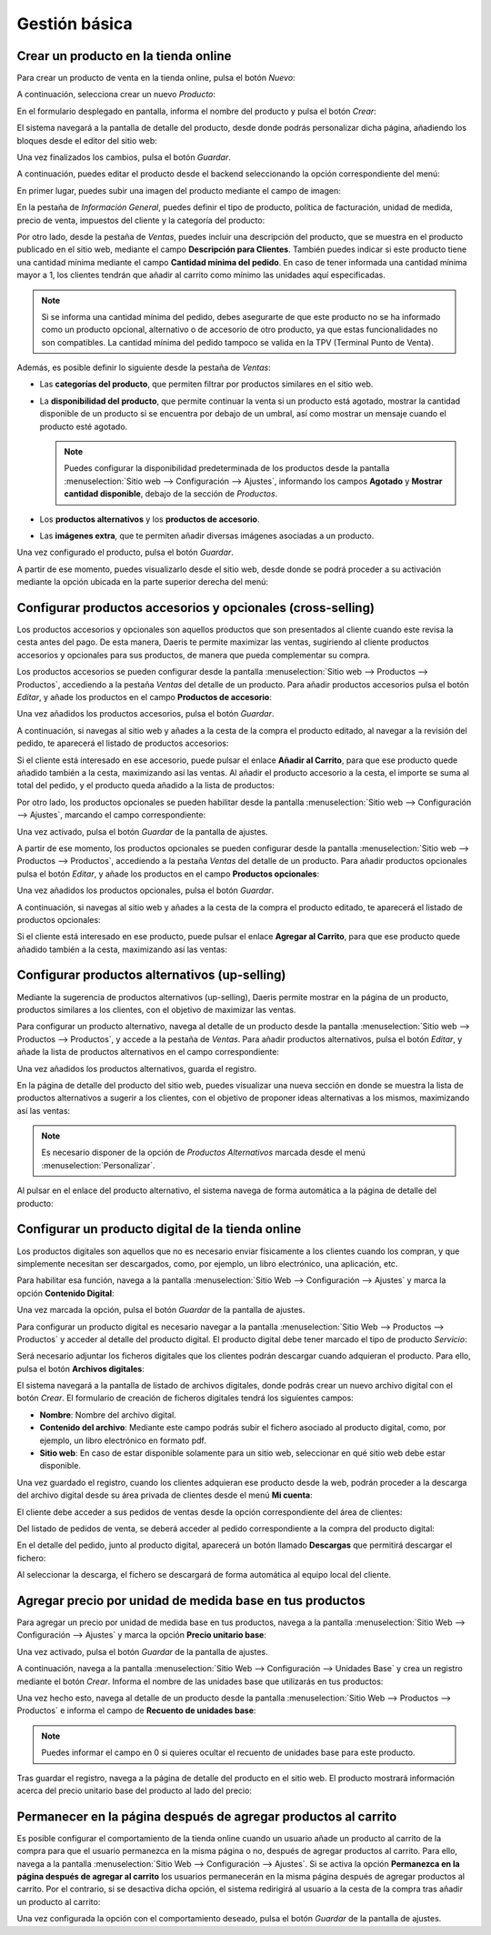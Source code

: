 ==============
Gestión básica
==============

.. _sitios_web/ecommerce/productos_precios/productos/crear_producto:

Crear un producto en la tienda online
=====================================

Para crear un producto de venta en la tienda online, pulsa el botón *Nuevo*:

.. image:: gestion_basica/crear-producto-ecommerce.png
   :align: center
   :alt: Crear un producto en la tienda online

A continuación, selecciona crear un nuevo *Producto*:

.. image:: gestion_basica/crear-producto-ecommerce-2.png
   :align: center
   :alt: Crear un producto en la tienda online (2)

En el formulario desplegado en pantalla, informa el nombre del producto y pulsa el botón *Crear*:

.. image:: gestion_basica/crear-producto-ecommerce-3.png
   :align: center
   :alt: Crear un producto en la tienda online (3)

El sistema navegará a la pantalla de detalle del producto, desde donde podrás personalizar dicha página, añadiendo los
bloques desde el editor del sitio web:

.. image:: gestion_basica/crear-producto-ecommerce-4.png
   :align: center
   :alt: Crear un producto en la tienda online (4)

Una vez finalizados los cambios, pulsa el botón *Guardar*.

A continuación, puedes editar el producto desde el backend seleccionando la opción correspondiente del menú:

.. image:: gestion_basica/crear-producto-ecommerce-5.png
   :align: center
   :alt: Crear un producto en la tienda online (5)

En primer lugar, puedes subir una imagen del producto mediante el campo de imagen:

.. image:: gestion_basica/crear-producto-ecommerce-6.png
   :align: center
   :alt: Crear un producto en la tienda online (6)

En la pestaña de *Información General*, puedes definir el tipo de producto, política de facturación, unidad de medida,
precio de venta, impuestos del cliente y la categoría del producto:

.. image:: gestion_basica/crear-producto-ecommerce-7.png
   :align: center
   :alt: Crear un producto en la tienda online (7)

Por otro lado, desde la pestaña de *Ventas*, puedes incluir una descripción del producto, que se muestra en el producto
publicado en el sitio web, mediante el campo **Descripción para Clientes**. También puedes indicar si este producto tiene
una cantidad mínima mediante el campo **Cantidad mínima del pedido**. En caso de tener informada una cantidad mínima mayor a
1, los clientes tendrán que añadir al carrito como mínimo las unidades aquí especificadas.

.. note::
   Si se informa una cantidad mínima del pedido, debes asegurarte de que este producto no se ha informado como un producto
   opcional, alternativo o de accesorio de otro producto, ya que estas funcionalidades no son compatibles. La cantidad
   mínima del pedido tampoco se valida en la TPV (Terminal Punto de Venta).

.. image:: gestion_basica/crear-producto-ecommerce-8.png
   :align: center
   :alt: Crear un producto en la tienda online (8)

Además, es posible definir lo siguiente desde la pestaña de *Ventas*:

-  Las **categorías del producto**, que permiten filtrar por productos similares en el sitio web.

-  La **disponibilidad del producto**, que permite continuar la venta si un producto está agotado, mostrar la cantidad
   disponible de un producto si se encuentra por debajo de un umbral, así como mostrar un mensaje cuando el producto
   esté agotado.

   .. note::
      Puedes configurar la disponibilidad predeterminada de los productos desde la pantalla :menuselection:`Sitio web --> Configuración --> Ajustes`,
      informando los campos **Agotado** y **Mostrar cantidad disponible**, debajo de la sección de *Productos*.

-  Los **productos alternativos** y los **productos de accesorio**.

-  Las **imágenes extra**, que te permiten añadir diversas imágenes asociadas a un producto.

.. image:: gestion_basica/crear-producto-ecommerce-9.png
   :align: center
   :alt: Crear un producto en la tienda online (9)

Una vez configurado el producto, pulsa el botón *Guardar*.

A partir de ese momento, puedes visualizarlo desde el sitio web, desde donde se podrá proceder a su activación mediante
la opción ubicada en la parte superior derecha del menú:

.. image:: gestion_basica/crear-producto-ecommerce-10.png
   :align: center
   :alt: Crear un producto en la tienda online (10)

Configurar productos accesorios y opcionales (cross-selling)
============================================================

Los productos accesorios y opcionales son aquellos productos que son presentados al cliente cuando este revisa la cesta
antes del pago. De esta manera, Daeris te permite maximizar las ventas, sugiriendo al cliente productos accesorios y
opcionales para sus productos, de manera que pueda complementar su compra.

Los productos accesorios se pueden configurar desde la pantalla :menuselection:`Sitio web --> Productos --> Productos`,
accediendo a la pestaña *Ventas* del detalle de un producto. Para añadir productos accesorios pulsa el botón *Editar*, y
añade los productos en el campo **Productos de accesorio**:

.. image:: gestion_basica/cross-selling.png
   :align: center
   :alt: Configurar productos accesorios y opcionales (cross-selling)

Una vez añadidos los productos accesorios, pulsa el botón *Guardar*.

A continuación, si navegas al sitio web y añades a la cesta de la compra el producto editado, al navegar a la revisión
del pedido, te aparecerá el listado de productos accesorios:

.. image:: gestion_basica/cross-selling-2.png
   :align: center
   :alt: Configurar productos accesorios y opcionales (cross-selling) (2)

Si el cliente está interesado en ese accesorio, puede pulsar el enlace **Añadir al Carrito**, para que ese producto quede
añadido también a la cesta, maximizando así las ventas. Al añadir el producto accesorio a la cesta, el importe se suma al
total del pedido, y el producto queda añadido a la lista de productos:

.. image:: gestion_basica/cross-selling-3.png
   :align: center
   :alt: Configurar productos accesorios y opcionales (cross-selling) (3)

Por otro lado, los productos opcionales se pueden habilitar desde la pantalla :menuselection:`Sitio web --> Configuración --> Ajustes`,
marcando el campo correspondiente:

.. image:: gestion_basica/cross-selling-4.png
   :align: center
   :alt: Configurar productos accesorios y opcionales (cross-selling) (4)

Una vez activado, pulsa el botón *Guardar* de la pantalla de ajustes.

A partir de ese momento, los productos opcionales se pueden configurar desde la pantalla :menuselection:`Sitio web --> Productos --> Productos`,
accediendo a la pestaña *Ventas* del detalle de un producto. Para añadir productos opcionales pulsa el botón *Editar*, y
añade los productos en el campo **Productos opcionales**:

.. image:: gestion_basica/cross-selling-5.png
   :align: center
   :alt: Configurar productos accesorios y opcionales (cross-selling) (5)

Una vez añadidos los productos opcionales, pulsa el botón *Guardar*.

A continuación, si navegas al sitio web y añades a la cesta de la compra el producto editado, te aparecerá el listado de
productos opcionales:

.. image:: gestion_basica/cross-selling-6.png
   :align: center
   :alt: Configurar productos accesorios y opcionales (cross-selling) (6)

Si el cliente está interesado en ese producto, puede pulsar el enlace **Agregar al Carrito**, para que ese producto quede
añadido también a la cesta, maximizando así las ventas:

.. image:: gestion_basica/cross-selling-7.png
   :align: center
   :alt: Configurar productos accesorios y opcionales (cross-selling) (7)

Configurar productos alternativos (up-selling)
==============================================

Mediante la sugerencia de productos alternativos (up-selling), Daeris permite mostrar en la página de un producto, productos
similares a los clientes, con el objetivo de maximizar las ventas.

Para configurar un producto alternativo, navega al detalle de un producto desde la pantalla :menuselection:`Sitio web --> Productos --> Productos`,
y accede a la pestaña de *Ventas*. Para añadir productos alternativos, pulsa el botón *Editar*, y añade la lista de
productos alternativos en el campo correspondiente:

.. image:: gestion_basica/up-selling.png
   :align: center
   :alt: Configurar productos alternativos (up-selling)

Una vez añadidos los productos alternativos, guarda el registro.

En la página de detalle del producto del sitio web, puedes visualizar una nueva sección en donde se muestra la lista de
productos alternativos a sugerir a los clientes, con el objetivo de proponer ideas alternativas a los mismos, maximizando
así las ventas:

.. image:: gestion_basica/up-selling-2.png
   :align: center
   :alt: Configurar productos alternativos (up-selling) (2)

.. note::
   Es necesario disponer de la opción de *Productos Alternativos* marcada desde el menú :menuselection:`Personalizar`.

Al pulsar en el enlace del producto alternativo, el sistema navega de forma automática a la página de detalle del producto:

.. image:: gestion_basica/up-selling-3.png
   :align: center
   :alt: Configurar productos alternativos (up-selling) (3)

Configurar un producto digital de la tienda online
==================================================

Los productos digitales son aquellos que no es necesario enviar físicamente a los clientes cuando los compran, y que
simplemente necesitan ser descargados, como, por ejemplo, un libro electrónico, una aplicación, etc.

Para habilitar esa función, navega a la pantalla :menuselection:`Sitio Web --> Configuración --> Ajustes` y marca la
opción **Contenido Digital**:

.. image:: gestion_basica/contenido-digital.png
   :align: center
   :alt: Configurar un producto digital de la tienda online

Una vez marcada la opción, pulsa el botón *Guardar* de la pantalla de ajustes.

Para configurar un producto digital es necesario navegar a la pantalla :menuselection:`Sitio Web --> Productos --> Productos`
y acceder al detalle del producto digital. El producto digital debe tener marcado el tipo de producto *Servicio*:

.. image:: gestion_basica/producto-digital.png
   :align: center
   :alt: Configurar un producto digital de la tienda online

Será necesario adjuntar los ficheros digitales que los clientes podrán descargar cuando adquieran el producto. Para ello,
pulsa el botón **Archivos digitales**:

.. image:: gestion_basica/producto-digital-2.png
   :align: center
   :alt: Configurar un producto digital de la tienda online (2)

El sistema navegará a la pantalla de listado de archivos digitales, donde podrás crear un nuevo archivo digital con el
botón *Crear*. El formulario de creación de ficheros digitales tendrá los siguientes campos:

-  **Nombre**: Nombre del archivo digital.

-  **Contenido del archivo**: Mediante este campo podrás subir el fichero asociado al producto digital, como, por ejemplo,
   un libro electrónico en formato pdf.

-  **Sitio web**: En caso de estar disponible solamente para un sitio web, seleccionar en qué sitio web debe estar disponible.

.. image:: gestion_basica/producto-digital-3.png
   :align: center
   :alt: Configurar un producto digital de la tienda online (3)

Una vez guardado el registro, cuando los clientes adquieran ese producto desde la web, podrán proceder a la descarga
del archivo digital desde su área privada de clientes desde el menú **Mi cuenta**:

.. image:: gestion_basica/producto-digital-4.png
   :align: center
   :alt: Configurar un producto digital de la tienda online (4)

El cliente debe acceder a sus pedidos de ventas desde la opción correspondiente del área de clientes:

.. image:: gestion_basica/producto-digital-5.png
   :align: center
   :alt: Configurar un producto digital de la tienda online (5)

Del listado de pedidos de venta, se deberá acceder al pedido correspondiente a la compra del producto digital:

.. image:: gestion_basica/producto-digital-6.png
   :align: center
   :alt: Configurar un producto digital de la tienda online (6)

En el detalle del pedido, junto al producto digital, aparecerá un botón llamado **Descargas** que permitirá descargar el fichero:

.. image:: gestion_basica/producto-digital-7.png
   :align: center
   :alt: Configurar un producto digital de la tienda online (7)

Al seleccionar la descarga, el fichero se descargará de forma automática al equipo local del cliente.

Agregar precio por unidad de medida base en tus productos
=========================================================

Para agregar un precio por unidad de medida base en tus productos, navega a la pantalla :menuselection:`Sitio Web --> Configuración --> Ajustes`
y marca la opción **Precio unitario base**:

.. image:: gestion_basica/precio-unitario-base.png
   :align: center
   :alt: Agregar precio por unidad de medida base en tus productos

Una vez activado, pulsa el botón *Guardar* de la pantalla de ajustes.

A continuación, navega a la pantalla :menuselection:`Sitio Web --> Configuración --> Unidades Base` y crea un registro
mediante el botón *Crear*. Informa el nombre de las unidades base que utilizarás en tus productos:

.. image:: gestion_basica/precio-unitario-base-2.png
   :align: center
   :alt: Agregar precio por unidad de medida base en tus productos (2)

Una vez hecho esto, navega al detalle de un producto desde la pantalla :menuselection:`Sitio Web --> Productos --> Productos`
e informa el campo de **Recuento de unidades base**:

.. image:: gestion_basica/precio-unitario-base-3.png
   :align: center
   :alt: Agregar precio por unidad de medida base en tus productos (3)

.. note::
   Puedes informar el campo en 0 si quieres ocultar el recuento de unidades base para este producto.

Tras guardar el registro, navega a la página de detalle del producto en el sitio web. El producto mostrará información
acerca del precio unitario base del producto al lado del precio:

.. image:: gestion_basica/precio-unitario-base-4.png
   :align: center
   :alt: Agregar precio por unidad de medida base en tus productos (4)

Permanecer en la página después de agregar productos al carrito
===============================================================

Es posible configurar el comportamiento de la tienda online cuando un usuario añade un producto al carrito de la compra
para que el usuario permanezca en la misma página o no, después de agregar productos al carrito. Para ello, navega a
la pantalla :menuselection:`Sitio Web --> Configuración --> Ajustes`. Si se activa la opción **Permanezca en la página después de agregar al carrito**
los usuarios permanecerán en la misma página después de agregar productos al carrito. Por el contrario, si se desactiva dicha
opción, el sistema redirigirá al usuario a la cesta de la compra tras añadir un producto al carrito:

.. image:: gestion_basica/permanecer-pagina.png
   :align: center
   :alt: Permanecer en la página después de agregar productos al carrito

Una vez configurada la opción con el comportamiento deseado, pulsa el botón *Guardar* de la pantalla de ajustes.